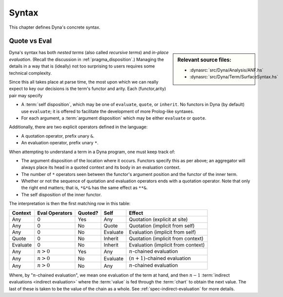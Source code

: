 .. Syntax

******
Syntax
******

This chapter defines Dyna's concrete syntax.

.. index::
   single: quotation and evaluation
   single: syntax; quotation and evaluation

.. _syntax-quote-eval:

#############
Quote vs Eval
#############

.. sidebar:: Relevant source files:
   
   * :dynasrc:`src/Dyna/Analysis/ANF.hs`
   * :dynasrc:`src/Dyna/Term/SurfaceSyntax.hs`

Dyna's syntax has both *nested terms* (also called *recursive terms*) and
*in-place evaluation*.  (Recall the discussion in
:ref:`pragma_disposition`.)  Managing the details in a way that is (ideally)
not too surprising to users requires some technical complexity.

Since this all takes place at parse time, the most upon which we can really
expect to key our decisions is the term's functor and arity.  Each
(functor,arity) pair may specify

* A :term:`self disposition`, which may be one of ``evaluate``, ``quote``,
  or ``inherit``.  No functors in Dyna (by default) use ``evaluate``; it is
  offered to facilitate the development of more Prolog-like syntaxes.

* For each argument, a :term:`argument disposition` which may be either
  ``evaluate`` or ``quote``.

Additionally, there are two explicit operators defined in the language:

.. index::
   single: operators; quote.
   single: operators; evaluate.

* A quotation operator, prefix unary ``&``.

* An evaluation operator, prefix unary ``*``.

When attempting to understand a term in a Dyna program, one must keep track
of:

* The argument disposition of the location where it occurs.  Functors
  specify this as per above; an aggregator will always place its head in a
  quoted context and its body in an evaluation context.

* The number of ``*`` operators seen between the functor's argument position
  and the functor of the inner term.

* Whether or not the sequence of quotation and evaluation operators ends
  with a quotation operator.  Note that only the right end matters; that is,
  ``*&*&`` has the same effect as ``**&``.

* The self disposition of the inner functor.

The interpretation is then the first matching row in this table:

======== ============== ======= ========= ==================================
Context  Eval Operators Quoted? Self             Effect
======== ============== ======= ========= ==================================
Any      0              Yes     Any       Quotation (explicit at site)
Any      0              No      Quote     Quotation (implicit from self)
Any      0              No      Evaluate  Evaluation (implicit from self)
Quote    0              No      Inherit   Quotation (implicit from context)
Evaluate 0              No      Inherit   Evaluation (implicit from context)
Any      :math:`n > 0`  Yes     Any       :math:`n`-chained evaluation
Any      :math:`n > 0`  No      Evaluate  :math:`(n+1)`-chained evaluation
Any      :math:`n > 0`  No      Any       :math:`n`-chained evaluation
======== ============== ======= ========= ==================================

Where, by ":math:`n`-chained evaluation", we mean one evaluation of the term
at hand, and then :math:`n-1`
:term:`indirect evaluations <indirect evaluation>` where the :term:`value`
is fed through the :term:`chart` to obtain the next value.  The last of
these is taken to be the value of the chain as a whole.  See
:ref:`spec-indirect-evaluation` for more details.
